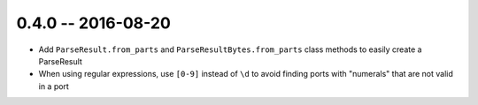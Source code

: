 0.4.0 -- 2016-08-20
-------------------

- Add ``ParseResult.from_parts`` and ``ParseResultBytes.from_parts`` class
  methods to easily create a ParseResult

- When using regular expressions, use ``[0-9]`` instead of ``\d`` to avoid
  finding ports with "numerals" that are not valid in a port
